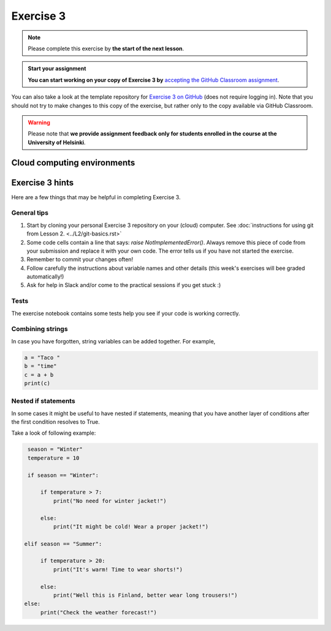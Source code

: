 Exercise 3
==========

.. note::

    Please complete this exercise by **the start of the next lesson**.

.. admonition:: Start your assignment

    **You can start working on your copy of Exercise 3 by** `accepting the GitHub Classroom assignment <https://classroom.github.com/a/_wibmH9c>`__.

You can also take a look at the template repository for `Exercise 3 on GitHub  <https://github.com/Geo-Python-2020/Exercise-3>`__ (does not require logging in).
Note that you should not try to make changes to this copy of the exercise, but rather only to the copy available via GitHub Classroom.

.. warning::

    Please note that **we provide assignment feedback only for students enrolled in the course at the University of Helsinki**.

Cloud computing environments
-----------------------------

.. image:: https://img.shields.io/badge/launch-binder-red.svg
   :target: https://mybinder.org/v2/gh/Geo-Python-2020/Binder/master?urlpath=lab

.. image:: https://img.shields.io/badge/launch-CSC%20notebook-blue.svg
   :target: https://notebooks.csc.fi/#/blueprint/7e62ac3bddf74483b7ac7333721630e2


Exercise 3 hints
----------------

Here are a few things that may be helpful in completing Exercise 3.

General tips
~~~~~~~~~~~~

1. Start by cloning your personal Exercise 3 repository on your (cloud) computer. See :doc:`instructions for using git from Lesson 2. <../L2/git-basics.rst>`
2. Some code cells contain a line that says: `raise NotImplementedError()`. Always remove this piece of code from your submission and replace it with your own code. The error tells us if you have not started the exercise.
3. Remember to commit your changes often!
4. Follow carefully the instructions about variable names and other details (this week's exercises will bee graded automatically!)
5. Ask for help in Slack and/or come to the practical sessions if you get stuck :)

Tests
~~~~~~

The exercise notebook contains some tests help you see if your code is working correctly.

Combining strings
~~~~~~~~~~~~~~~~~

In case you have forgotten, string variables can be added together. For example,

.. code-block:: python

    a = "Taco "
    b = "time"
    c = a + b
    print(c)


Nested if statements
~~~~~~~~~~~~~~~~~~~~

In some cases it might be useful to have nested if statements, meaning that you have another layer of
conditions after the first condition resolves to True.

Take a look of following example:

.. code-block:: python

    season = "Winter"
    temperature = 10

    if season == "Winter":

        if temperature > 7:
            print("No need for winter jacket!")

        else:
            print("It might be cold! Wear a proper jacket!")

   elif season == "Summer":

        if temperature > 20:
            print("It's warm! Time to wear shorts!")

        else:
            print("Well this is Finland, better wear long trousers!")
   else:
        print("Check the weather forecast!")







